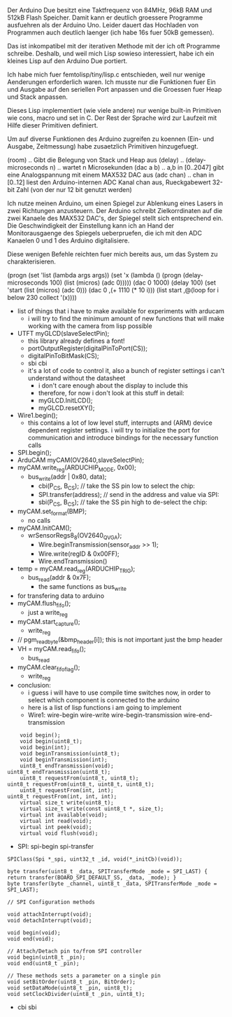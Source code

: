 Der Arduino Due besitzt eine Taktfrequenz von 84MHz, 96kB RAM und
512kB Flash Speicher.  Damit kann er deutlich groessere Programme
ausfuehren als der Arduino Uno. Leider dauert das Hochladen von
Programmen auch deutlich laenger (ich habe 16s fuer 50kB gemessen).

Das ist inkompatibel mit der iterativen Methode mit der ich oft
Programme schreibe.  Deshalb, und weil mich Lisp sowieso interessiert,
habe ich ein kleines Lisp auf den Arduino Due portiert.

Ich habe mich fuer femtolisp/tiny/lisp.c entschieden, weil nur wenige
Aenderungen erforderlich waren.  Ich musste nur die Funktionen fuer
Ein und Ausgabe auf den seriellen Port anpassen und die Groessen fuer
Heap und Stack anpassen.

Dieses Lisp implementiert (wie viele andere) nur wenige built-in
Primitiven wie cons, macro und set in C.  Der Rest der Sprache wird
zur Laufzeit mit Hilfe dieser Primitiven definiert.

Um auf diverse Funktionen des Arduino zugreifen zu koennen (Ein- und
Ausgabe, Zeitmessung) habe zusaetzlich Primitiven hinzugefuegt.

(room) .. Gibt die Belegung von Stack und Heap aus
(delay) .. 
(delay-microseconds n)  .. wartet n Microsekunden
(dac a b) .. a,b in [0..2047] gibt eine Analogspannung mit einem MAX532 DAC aus
(adc chan) .. chan in [0..12] liest den Arduino-internen ADC Kanal chan aus, Rueckgabewert 32-bit Zahl (von der nur 12 bit genutzt werden)

Ich nutze meinen Arduino, um einen Spiegel zur Ablenkung eines Lasers
in zwei Richtungen anzusteuern.  Der Arduino schreibt Zielkorrdinaten
auf die zwei Kanaele des MAX532 DAC's, der Spiegel stellt sich
entsprechend ein.  Die Geschwindigkeit der Einstellung kann ich an
Hand der Monitorausgaenge des Spiegels ueberpruefen, die ich mit den
ADC Kanaelen 0 und 1 des Arduino digitalisiere.

Diese wenigen Befehle reichten fuer mich bereits aus, um das System zu
charakterisieren.


(progn
  (set 'list (lambda args args))
  (set 'x (lambda () (progn (delay-microseconds 100) (list (micros) (adc 0)))))
  (dac 0 1000)
  (delay 100)
  (set 'start (list (micros) (adc 0)))
  (dac 0 ,(+ 1110 (* 10 i)))
  (list start ,@(loop for i below 230 collect '(x))))




- list of things that i have to make available for experiments with arducam
  - i will try to find the minimum amount of new functions that will
    make working with the camera from lisp possible
- UTFT myGLCD(slaveSelectPin);
  - this library already defines a font!
  - portOutputRegister(digitalPinToPort(CS));
  - digitalPinToBitMask(CS);
  - sbi cbi
  - it's a lot of code to control it, also a bunch of register settings
    i can't understand without the datasheet
    - i don't care enough about the display to include this
    - therefore, for now i don't look at this stuff in detail:
    - myGLCD.InitLCD();
    - myGLCD.resetXY();

- Wire1.begin(); 
  - this contains a lot of low level stuff, interrupts and (ARM)
    device dependent register settings. i will try to initialize the
    port for communication and introduce bindings for the necessary
    function calls
- SPI.begin(); 
- ArduCAM myCAM(OV2640,slaveSelectPin);
- myCAM.write_reg(ARDUCHIP_MODE, 0x00);
  - bus_write(addr | 0x80, data);
    - cbi(P_CS, B_CS); // take the SS pin low to select the chip:
    - SPI.transfer(address); //  send in the address and value via SPI:
    - sbi(P_CS, B_CS); // take the SS pin high to de-select the chip:


- myCAM.set_format(BMP); 
  - no calls

- myCAM.InitCAM();
  - wrSensorRegs8_8(OV2640_QVGA);			
    - Wire.beginTransmission(sensor_addr >> 1);
    - Wire.write(regID & 0x00FF); 	
    - Wire.endTransmission()	
- temp = myCAM.read_reg(ARDUCHIP_TRIG);
  - bus_read(addr & 0x7F);
    - the same functions as bus_write

- for transfering data to arduino
- myCAM.flush_fifo();	
  - just a write_reg
- myCAM.start_capture();
  - write_reg
- // pgm_read_byte(&bmp_header[i]); this is not important just the bmp header
- VH = myCAM.read_fifo();
  - bus_read
- myCAM.clear_fifo_flag();
  - write_reg


- conclusion: 
  - i guess i will have to use compile time switches now, in order to
    select which component is connected to the arduino
  - here is a list of lisp functions i am going to implement
  - Wire1: wire-begin wire-write wire-begin-transmission wire-end-transmission
#+BEGIN_EXAMPLE
        void begin();
        void begin(uint8_t);
        void begin(int);
        void beginTransmission(uint8_t);
        void beginTransmission(int);
        uint8_t endTransmission(void);
    uint8_t endTransmission(uint8_t);
        uint8_t requestFrom(uint8_t, uint8_t);
    uint8_t requestFrom(uint8_t, uint8_t, uint8_t);
        uint8_t requestFrom(int, int);
    uint8_t requestFrom(int, int, int);
        virtual size_t write(uint8_t);
        virtual size_t write(const uint8_t *, size_t);
        virtual int available(void);
        virtual int read(void);
        virtual int peek(void);
        virtual void flush(void);
#+END_EXAMPLE
  - SPI: spi-begin spi-transfer
#+BEGIN_EXAMPLE
        SPIClass(Spi *_spi, uint32_t _id, void(*_initCb)(void));

        byte transfer(uint8_t _data, SPITransferMode _mode = SPI_LAST) { return transfer(BOARD_SPI_DEFAULT_SS, _data, _mode); }
        byte transfer(byte _channel, uint8_t _data, SPITransferMode _mode = SPI_LAST);

        // SPI Configuration methods

        void attachInterrupt(void);
        void detachInterrupt(void);

        void begin(void);
        void end(void);

        // Attach/Detach pin to/from SPI controller
        void begin(uint8_t _pin);
        void end(uint8_t _pin);

        // These methods sets a parameter on a single pin
        void setBitOrder(uint8_t _pin, BitOrder);
        void setDataMode(uint8_t _pin, uint8_t);
        void setClockDivider(uint8_t _pin, uint8_t);
#+END_EXAMPLE
  - cbi sbi
